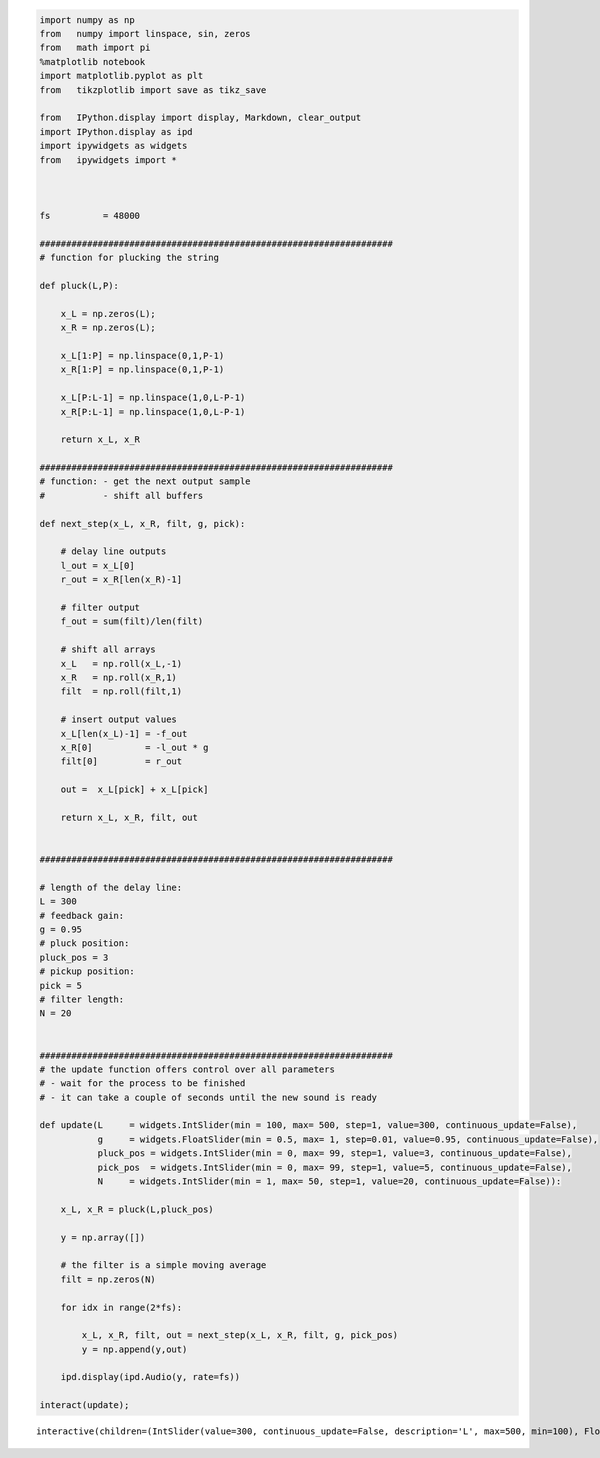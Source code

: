 .. code:: ipython3

    import numpy as np
    from   numpy import linspace, sin, zeros
    from   math import pi
    %matplotlib notebook
    import matplotlib.pyplot as plt
    from   tikzplotlib import save as tikz_save
    
    from   IPython.display import display, Markdown, clear_output
    import IPython.display as ipd
    import ipywidgets as widgets
    from   ipywidgets import *
    
    
    
    fs          = 48000
    
    ###################################################################
    # function for plucking the string
    
    def pluck(L,P):
        
        x_L = np.zeros(L);
        x_R = np.zeros(L);
        
        x_L[1:P] = np.linspace(0,1,P-1)
        x_R[1:P] = np.linspace(0,1,P-1)
        
        x_L[P:L-1] = np.linspace(1,0,L-P-1)
        x_R[P:L-1] = np.linspace(1,0,L-P-1)
        
        return x_L, x_R
    
    ###################################################################
    # function: - get the next output sample
    #           - shift all buffers
    
    def next_step(x_L, x_R, filt, g, pick):
        
        # delay line outputs
        l_out = x_L[0]
        r_out = x_R[len(x_R)-1]    
        
        # filter output
        f_out = sum(filt)/len(filt)
        
        # shift all arrays
        x_L   = np.roll(x_L,-1)
        x_R   = np.roll(x_R,1)    
        filt  = np.roll(filt,1)    
        
        # insert output values
        x_L[len(x_L)-1] = -f_out
        x_R[0]          = -l_out * g
        filt[0]         = r_out
        
        out =  x_L[pick] + x_L[pick]
        
        return x_L, x_R, filt, out
    
    
    ###################################################################
    
    # length of the delay line:
    L = 300
    # feedback gain:
    g = 0.95
    # pluck position:
    pluck_pos = 3
    # pickup position:
    pick = 5
    # filter length:
    N = 20
    
        
    ###################################################################
    # the update function offers control over all parameters
    # - wait for the process to be finished
    # - it can take a couple of seconds until the new sound is ready
        
    def update(L     = widgets.IntSlider(min = 100, max= 500, step=1, value=300, continuous_update=False),
               g     = widgets.FloatSlider(min = 0.5, max= 1, step=0.01, value=0.95, continuous_update=False),
               pluck_pos = widgets.IntSlider(min = 0, max= 99, step=1, value=3, continuous_update=False),
               pick_pos  = widgets.IntSlider(min = 0, max= 99, step=1, value=5, continuous_update=False),
               N     = widgets.IntSlider(min = 1, max= 50, step=1, value=20, continuous_update=False)):          
        
        x_L, x_R = pluck(L,pluck_pos)
    
        y = np.array([])
    
        # the filter is a simple moving average
        filt = np.zeros(N)
    
        for idx in range(2*fs):
    
            x_L, x_R, filt, out = next_step(x_L, x_R, filt, g, pick_pos)
            y = np.append(y,out)
     
        ipd.display(ipd.Audio(y, rate=fs))
    
    interact(update); 




.. parsed-literal::

    interactive(children=(IntSlider(value=300, continuous_update=False, description='L', max=500, min=100), FloatS…


